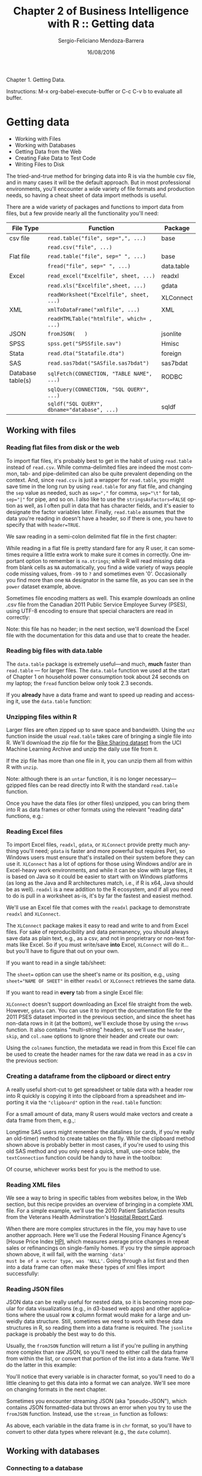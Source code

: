 #+TITLE:         Chapter 2 of Business Intelligence with R :: Getting data
#+AUTHOR:        Sergio-Feliciano Mendoza-Barrera
#+DRAWERS:       sfmb
#+EMAIL:         smendoza.barrera@gmail.com
#+DATE:          16/08/2016
#+DESCRIPTION:   The analytics problem
#+KEYWORDS:      R, data science, emacs, ESS, org-mode, analytics
#+LANGUAGE:      en
#+OPTIONS:       H:10 num:t toc:nil \n:nil @:t ::t |:t ^:{} -:t f:t *:t <:t d:HIDDEN
#+OPTIONS:       TeX:t LaTeX:t skip:nil d:nil todo:t pri:nil tags:not-in-toc
#+OPTIONS:       LaTeX:dvipng
#+INFOJS_OPT:    view:nil toc:nil ltoc:t mouse:underline buttons:0 path:http://orgmode.org/org-info.js
#+EXPORT_SELECT_TAGS: export
#+EXPORT_EXCLUDE_TAGS: noexport
#+LINK_UP:
#+LINK_HOME:
#+XSLT:
#+STYLE: <link rel="stylesheet" type="text/css" href="dft.css"/>

#+LaTeX_CLASS: IEEEtran
#+LATEX_CLASS_OPTIONS: [letterpaper, 9pt, onecolumn, twoside, technote, final]
#+LATEX_HEADER: \usepackage{minted}
#+LATEX_HEADER: \usepackage{makeidx}

#+LATEX_HEADER: \usepackage[lining,tabular]{fbb} % so math uses tabular lining figures
#+LATEX_HEADER: \usepackage[scaled=.95,type1]{cabin} % sans serif in style of Gill Sans
#+LATEX_HEADER: \usepackage[varqu,varl]{zi4}% inconsolata typewriter
#+LATEX_HEADER: \usepackage[T1]{fontenc} % LY1 also works
#+LATEX_HEADER: \usepackage[libertine,bigdelims]{newtxmath}
#+LATEX_HEADER: \usepackage[cal=boondoxo,bb=boondox,frak=boondox]{mathalfa}
#+LATEX_HEADER: \useosf % change normal text to use proportional oldstyle figures

#+LATEX_HEADER: \markboth{Chapter 1 of Business Intelligence with R}%
#+LATEX_HEADER: {Sergio-Feliciano Mendoza-Barrera}

#+LATEX_HEADER: \newcommand{\degC}{$^\circ$C{}}

#+STYLE: <script type="text/javascript" src="http://cdn.mathjax.org/mathjax/latest/MathJax.js?config=TeX-AMS-MML_HTMLorMML"> </script>

#+ATTR_HTML: width="500px"

# -*- mode: org; -*-
#+HTML_HEAD: <link rel="stylesheet" type="text/css" href="http://www.pirilampo.org/styles/bigblow/css/htmlize.css"/>
#+HTML_HEAD: <link rel="stylesheet" type="text/css" href="http://www.pirilampo.org/styles/bigblow/css/bigblow.css"/>
#+HTML_HEAD: <link rel="stylesheet" type="text/css" href="http://www.pirilampo.org/styles/bigblow/css/hideshow.css"/>

#+HTML_HEAD: <script type="text/javascript" src="http://www.pirilampo.org/styles/bigblow/js/jquery-1.11.0.min.js"></script>
#+HTML_HEAD: <script type="text/javascript" src="http://www.pirilampo.org/styles/bigblow/js/jquery-ui-1.10.2.min.js"></script>

#+HTML_HEAD: <script type="text/javascript" src="http://www.pirilampo.org/styles/bigblow/js/jquery.localscroll-min.js"></script>
#+HTML_HEAD: <script type="text/javascript" src="http://www.pirilampo.org/styles/bigblow/js/jquery.scrollTo-1.4.3.1-min.js"></script>
#+HTML_HEAD: <script type="text/javascript" src="http://www.pirilampo.org/styles/bigblow/js/jquery.zclip.min.js"></script>
#+HTML_HEAD: <script type="text/javascript" src="http://www.pirilampo.org/styles/bigblow/js/bigblow.js"></script>
#+HTML_HEAD: <script type="text/javascript" src="http://www.pirilampo.org/styles/bigblow/js/hideshow.js"></script>
#+HTML_HEAD: <script type="text/javascript" src="http://www.pirilampo.org/styles/lib/js/jquery.stickytableheaders.min.js"></script>

#+BEGIN_ABSTRACT
Chapter 1. Getting Data.

Instructions: M-x org-babel-execute-buffer or C-c C-v b to evaluate
all buffer.
#+END_ABSTRACT

* Getting data

- Working with Files
- Working with Databases
- Getting Data from the Web
- Creating Fake Data to Test Code
- Writing Files to Disk

The tried-and-true method for bringing data into R is via the humble
csv file, and in many cases it will be the default approach. But in
most professional environments, you'll encounter a wide variety of
file formats and production needs, so having a cheat sheet of data
import methods is useful.

There are a wide variety of packages and functions to import data from
files, but a few provide nearly all the functionality you'll need:

| File Type         | Function                                     | Package    |
|-------------------+----------------------------------------------+------------|
| csv file          | ~read.table("file", sep=",", ...)~           | base       |
|                   | ~read.csv("file", ...)~                      |            |
| Flat file         | ~read.table("file", sep=" ", ...)~           | base       |
|                   | ~fread("file", sep=" ", ...)~                | data.table |
| Excel             | ~read_excel("Excelfile", sheet, ...)~        | readxl     |
|                   | ~read.xls("Excelfile",sheet, ...)~           | gdata      |
|                   | ~readWorksheet("Excelfile", sheet, ...)~     | XLConnect  |
| XML               | ~xmlToDataFrame("xmlfile", ...)~             | XML        |
|                   | ~readHTMLTable("htmlfile", which= , ...)~    |            |
| JSON              | ~fromJSON(   )~                              | jsonlite   |
| SPSS              | ~spss.get("SPSSfile.sav")~                   | Hmisc      |
| Stata             | ~read.dta("Statafile.dta")~                  | foreign    |
| SAS               | ~read.sas7bdat("SASfile.sas7bdat")~          | sas7bdat   |
| Database table(s) | ~sqlFetch(CONNECTION, "TABLE NAME", ...)~    | RODBC      |
|                   | ~sqlQuery(CONNECTION, "SQL QUERY", ...)~     |            |
|                   | ~sqldf("SQL QUERY", dbname="database", ...)~ | sqldf      |

** Working with files

*** Reading flat files from disk or the web

To import flat files, it's probably best to get in the habit of using
~read.table~ instead of ~read.csv~. While comma-delimited files are
indeed the most common, tab- and pipe-delimited can also be quite
prevalent depending on the context. And, since ~read.csv~ is just a
wrapper for ~read.table~, you might save time in the long run by using
~read.table~ for any flat file, and changing the ~sep~ value as
needed, such as ~sep=","~ for comma, ~sep="\t"~ for tab, ~sep="|"~ for
pipe, and so on. I also like to use the ~stringsAsFactors=FALSE~
option as well, as I often pull in data that has character fields, and
it's easier to designate the factor variables later. Finally,
~read.table~ assumes that the data you're reading in doesn't have a
header, so if there is one, you have to specify that with
~header=TRUE~.

We saw reading in a semi-colon delimited flat file in the first chapter:

#+begin_src R :session :results output :exports all
  power <- read.table("~/BIWR/Chapter1/Data/household_power_consumption.txt",
             sep=";", header=T, na.strings=c("?",""), stringsAsFactors=FALSE)
#+end_src

While reading in a flat file is pretty standard fare for any R user,
it can sometimes require a little extra work to make sure it comes in
correctly. One important option to remember is ~na.strings~; while R
will read missing data from blank cells as ~NA~ automatically, you
find a wide variety of ways people code missing values, from ~-99~ to
~?~ and sometimes even '0'. Occasionally you find more than one ~NA~
designator in the same file, as you can see in the ~power~ dataset
example, above.

Sometimes file encoding matters as well. This example downloads an
online .csv file from the Canadian 2011 Public Service Employee Survey
(PSES), using UTF-8 encoding to ensure that special characters are
read in correctly:

#+begin_src R :session :results output :exports all
  # Read in a csv from the internet with non-ASCII characters
  pses2011 <- read.table("http://www.tbs-sct.gc.ca/pses-saff/2011/data/2011_results-resultats.csv", sep=",", encoding="UTF-8")
#+end_src

Note: this file has no header; in the next section, we'll download the
Excel file with the documentation for this data and use that to create
the header.

*** Reading big files with data.table

The ~data.table~ package is extremely useful—and much, *much* faster
than ~read.table~ — for larger files. The ~data.table~ function we used
at the start of Chapter 1 on household power consumption took about 24
seconds on my laptop; the ~fread~ function below only took 2.3
seconds.

#+begin_src R :session :results output :exports all
  require(data.table)
  ## If you want to read in a csv directly, use fread, e.g., if you
  ## had the raw pses2011 in a local csv, you'd read it in this way:
  power <- fread("~/BIWR/Chapter1/Data/household_power_consumption.txt",
                 sep=";", header=T, na.strings=c("?",""), stringsAsFactors=FALSE)
#+end_src

If you *already* have a data frame and want to speed up reading and
accessing it, use the ~data.table~ function:

#+begin_src R :session :results output :exports all
  power = data.table("power")
#+end_src

*** Unzipping files within R

Larger files are often zipped up to save space and bandwidth. Using
the ~unz~ function inside the usual ~read.table~ takes care of
bringing a single file into R. We'll download the zip file for the
[[https://archive.ics.uci.edu/ml/datasets/Bike+Sharing+Dataset][Bike Sharing dataset]] from the UCI Machine Learning Archive and unzip
the daily use file from it.

#+begin_src R :session :results output :exports all
  download.file("http://archive.ics.uci.edu/ml/machine-learning-databases/00275/Bike-Sharing-Dataset.zip", "Bike-Data.zip")
  bike_share_daily <- read.table(unzip("Bike-Data.zip", "day.csv"),
                                 header=T, quote="\"", sep=",")
#+end_src

If the zip file has more than one file in it, you can unzip them all
from within R with ~unzip~.

#+begin_src R :session :results output :exports all
  unzip("Bike-Data.zip")
#+end_src

Note: although there is an ~untar~ function, it is no longer
necessary—gzipped files can be read directly into R with the standard
~read.table~ function.

Once you have the data files (or other files) unzipped, you can bring
them into R as data frames or other formats using the relevant
"reading data" functions, e.g.:

#+begin_src R :session :results output :exports all
  bike_share_daily <- read.table("day.csv", header=T, sep=",")
  bike_share_hourly <- read.table("hour.csv", header=T, sep=",")
  bike_share_readme <- readLines("Readme.txt")
#+end_src

*** Reading Excel files

To import Excel files, ~readxl~, ~gdata~, or ~XLConnect~ provide
pretty much anything you'll need; ~gdata~ is faster and more powerful
but requires Perl, so Windows users must ensure that's installed on
their system before they can use it. ~XLConnect~ has a lot of options
for those using Windows and/or are in Excel-heavy work environments,
and while it can be slow with large files, it is based on Java so it
could be easier to start with on Windows platforms (as long as the
Java and R architectures match, i.e., if R is x64, Java should be as
well). ~readxl~ is a new addition to the R ecosystem, and if all you
need to do is pull in a worksheet as-is, it's by far the fastest and
easiest method.

We'll use an Excel file that comes with the ~readxl~ package to demonstrate ~readxl~ and ~XLConnect~.

#+begin_src R :session :results output :exports all
  # Load the package
  require(readxl)

  # Load the Excel workbook
  datasets <- system.file("extdata/datasets.xlsx", package = "readxl")

  # Read in the first worksheet
  iris_xl <- read_excel(datasets, sheet = 1)
#+end_src

The ~XLConnect~ package makes it easy to read and write to and from
Excel files. For sake of reproducibility and data permanency, you
should always save data as plain text, e.g., as a csv, and not in
proprietrary or non-text formats like Excel. So if you must write/save
*into* Excel, ~XLConnect~ will do it... but you'll have to figure that
out on your own.

#+begin_src R :session :results output :exports all
  # Load the package
  require(XLConnect)

  # Load the Excel workbook
  wb <- loadWorkbook(system.file("extdata/datasets.xlsx", package = "readxl"))
#+end_src

If you want to read in a single tab/sheet:

#+begin_src R :session :results output :exports all
  # Read in the first tab
  data_from_sheet <- readWorksheet(wb, sheet = 1)
#+end_src

The ~sheet=~ option can use the sheet's name or its position, e.g.,
using ~sheet="NAME OF SHEET"~ in either ~readxl~ or ~XLConnect~
retrieves the same data.

If you want to read in *every* tab from a single Excel file:

#+begin_src R :session :results output :exports all
  # Get a list of worksheets in the workbook
  sheets <- getSheets(wb)

  # Invisibly return each sheet as its own data frame
  invisible(
          lapply(sheets,function(sheet)
                  assign(sheet,readWorksheet (wb, sheet = sheet ), pos = 1))
  )
#+end_src

~XLConnect~ doesn't support downloading an Excel file straight from
the web. However, ~gdata~ can. You can use it to import the
documentation file for the 2011 PSES dataset imported in the previous
section, and since the sheet has non-data rows in it (at the bottom),
we'll exclude those by using the ~nrows~ function. It also contains
"multi-string" headers, so we'll use the ~header~, ~skip~, and
~col.name~ options to ignore their header and create our own:

#+begin_src R :session :results output :exports all
  # Load package
  require(gdata)

  # Download Excel file form web and read in the first sheet to a data frame
  pses2011_header <- read.xls("http://www.tbs-sct.gc.ca/pses-saff/2011/data/PSES2011_Documentation.xls", sheet="Layout-Format", nrows=22, header=FALSE, skip=1, col.names=c("Variables", "Size", "Type", "Description"), stringsAsFactors=FALSE)
#+end_src

Using the ~colnames~ function, the metadata we read in from this Excel
file can be used to create the header names for the raw data we read
in as a csv in the previous section:

#+begin_src R :session :results output :exports all
  # Assign the Variable column names from the Excel file to the raw data file
  colnames(pses2011) <- pses2011_header$Variable
#+end_src

*** Creating a dataframe from the clipboard or direct entry

A really useful short-cut to get spreadsheet or table data with a
header row into R quickly is copying it into the clipboard from a
spreadsheet and importing it via the ~"clipboard"~ option in the
~read.table~ function:

#+begin_src R :session :results output :exports all
  # Generic code for reading data from the clipboard
  my_data_frame <- read.table("clipboard", sep="\t", header=TRUE)
#+end_src

For a small amount of data, many R users would make vectors and create
a data frame from them, e.g.,:

#+begin_src R :session :results output :exports all
  # Fake data in vectors
  Survey_Response <- c("Strongly Agree", "Agree", "Neutral", "Disagree",
    "Strongly Disagree")
  Send_Email_Ad <- c("Yes", "Yes", "No", "No", "No")

  # Combine vectors into a data frame
  marketing <- data.frame(Survey_Response, Send_Email_Ad)
#+end_src

Longtime SAS users might remember the datalines (or cards, if you're
really an old-timer) method to create tables on the fly. While the
clipboard method shown above is probably better in most cases, if
you're used to using this old SAS method and you only need a quick,
small, use-once table, the ~textConnection~ function could be handy to
have in the toolbox:

#+begin_src R :session :results output :exports all
  # An R take on SAS's datalines
  marketing <- read.table(textConnection
  ("Survey_Response, Send_Email_Ad
  Strongly Agree, Yes
  Agree, Yes
  Neutral, No
  Disagree, No
  Strongly Disagree, No"),
  header=TRUE, sep=",")
#+end_src

Of course, whichever works best for you is the method to use.

*** Reading XML files

We see a way to bring in specific tables from websites below, in the
Web section, but this recipe provides an overview of bringing in a
complete XML file. For a simple example, we'll use the 2010 Patient
Satisfaction results from the Veterans Health Adminstration's [[http://www1.va.gov/health/HospitalReportCard.asp][Hospital
Report Card]].

#+begin_src R :session :results output :exports all
  require(XML)
  # Read in the webpage as-is
  vha_pt_sat_raw <- readLines("http://www1.va.gov/VETDATA/docs/Datagov/Data_Gov_VHA_2010_Dataset11_Patient_Satisfaction.xml")

  # Convert xml to a data frame
  VHA_Patient_Satisfaction <- xmlToDataFrame(vha_pt_sat_raw)
#+end_src

When there are more complex structures in the file, you may have to
use another approach. Here we'll use the Federal Housing Finance
Agency's [House Price Index [[http://www.fhfa.gov/DataTools/Downloads/Pages/House-Price-Index.aspx][HPI]], which measures average price changes
in repeat sales or refinancings on single-family homes. If you try the
simple approach shown above, it will fail, with the warning ~'data'
must be of a vector type, was 'NULL'~. Going through a list first and
then into a data frame can often make these types of xml files import
successfully:

#+begin_src R :session :results output :exports all
  # Read the file from the web
  FHFA_HPI_raw <- readLines("http://www.fhfa.gov/DataTools/Downloads/Documents/HPI/HPI_master.xml")

  # Convert the XML to an R list
  FHFA_HPI_list <- xmlToList(xmlParse(FHFA_HPI_raw))

  # Turn the list into a data frame
  FHFA_HPI <- data.frame(do.call(rbind, FHFA_HPI_list), row.names = make.unique(names(FHFA_HPI_list)))
#+end_src

*** Reading JSON files

JSON data can be really useful for nested data, so it is becoming more
popular for data visualizations (e.g., in d3-based web apps) and other
applications where the usual row *x* column format would make for a
large and unweidly data structure. Still, sometimes we need to work
with these data structures in R, so reading them into a data frame is
required. The ~jsonlite~ package is probably the best way to do this.

#+begin_src R :session :results output :exports all
  # Load the jsonlite package
  require(jsonlite)

  # Get JSON data of UFO sightings
  ufos <- fromJSON("http://metricsgraphicsjs.org/data/ufo-sightings.json")
#+end_src

Usually, the ~fromJSON~ function will return a list if you're pulling
in anything more complex than raw JSON, so you'll need to either call
the data frame from within the list, or convert that portion of the
list into a data frame. We'll do the latter in this example:

#+begin_src R :session :results output :exports all
  # Acquire the JSON data from Yahoo finance
  currency_list <- fromJSON("http://finance.yahoo.com/webservice/v1/symbols/allcurrencies/quote?format=json")

  # This takes the piece of the list we need and brings it out as a data frame
  currency_data <- currency_list$list$resources$resource$fields

  # Look at the data structure
  str(currency_data)
#+end_src

You'll notice that every variable is in character format, so you'll
need to do a little cleaning to get this data into a format we can
analyze. We'll see more on changing formats in the next chapter.

Sometimes you encounter streaming JSON (aka "pseudo-JSON"), which
contains JSON formatted-data but throws an error when you try to use
the ~fromJSON~ function. Instead, use the ~stream_in~ function as
follows:

#+begin_src R :session :results output :exports all
  # Download Enron emails to the working directory from jsonstudio
  download.file("http://jsonstudio.com/wp-content/uploads/2014/02/enron.zip",
    "enron.zip")

  # Unzip it
  unzip("enron.zip")

  # Bring in the streaming json as a data frame
  enron <- stream_in(file("enron.json"))
#+end_src

As above, each variable in the data frame is in ~chr~ format, so
you'll have to convert to other data types where relevant (e.g., the
~date~ column).

** Working with databases

*** Connecting to a database

While those who work with server-based databases will typically
manipulate the data in those environments before importing into R,
there are times when having a direct link to the database can be
useful—for ongoing and/or automated reporting, for one. This recipe
covers the basics of ~RODBC~, one of the packages that allows you to
use ODBC to connect R to your database. I've found the ~sqldf~ package
(see the next few recipes) easier to use for working with database
tables once you've connected, but as usual there are a variety of
options in R—choose the one that works best for your workflow.

As there are dozens of database platforms, all with their own
system-specific drivers, we won't cover Data Source Name (DSN) setup
in this book. Enterprise systems often have those already set up, but
if not, your database admin and/or a search on stackoverflow can
provide advice on setting up the proper drivers for your particular
context for adding user or system DSN connections. As an example, this
is how you might set up a user DSN in a Windows Server environment to
access a SQL Server database:

1. Click the Start button. Type in data in the Search programs and
   files box and select Data Sources (ODBC).
2. Click Add.
3. Select SQL Server Native Client xx.x, or choose the appropriate
   driver if that's not the one you need. Click Finish.
4. Put the name you want to use to access the database in the Name
   box, e.g., ~SQL3~. Put the actual name of the server in the Server
   box, e.g., perhaps this server is called ~EDWSQLDB3~. Click Next.
5. Leave it as Integrated Windows Authentication unless for some
   reason you like doing things manually. Click Next.
6. Choose the database to match the specific one on the server you
   wish to access. If you have read/write privs to the data, leave
   that box as is. Otherwise, change ~READWRITE~ to ~READONLY~ in the
   dropdown list. Click Next.
7. Adjust settings as you prefer or just click Finish.
8. Click ~Test Data Source~. Click OK. Click OK again to close the
   data source administrator.

Once the appropriate DSNs are available for you, you can use the
~RODBC~ package to access your databases:

#+begin_src R :session :results output :exports all
  require(RODBC)
#+end_src

Once your system is configured for the ODBC connection, you need to
define that connection within R, replacing the CAPS with your specific
values:

#+begin_src R :session :results output :exports all
  # For example, if you'd followed the user DSN naming, above,
  # the "NAME OF DSN CONNECTION" would be "SQL3"
  connection <- odbcConnect("NAME OF DSN CONNECTION",
                     uid="YOUR USER ID", pwd="YOUR PASSWORD")
#+end_src

*Using pop-up password entry in RStudio*

Instead of hard-coding your password into code, you can add a pop-up
prompt for a password in RStudio.

In the ~odbcConnect~ function, use this:

~pwd = .rs.askForPassword("Please enter your password")~

We can verify the connection is working:

#+begin_src R :session :results output :exports all
  odbcGetInfo(connection)
#+end_src

Once the connection is made, data can flow. If you don't already know
the names of the tables or you want to verify their spelling, you can
get a list by writing the list to an R object and then view that
object:

#+begin_src R :session :results output :exports all
  # To see all tables:
  sqlTables(connection)

  # To see all tables in a given schema, e.g. dbo:
  sqlTables(connection, schema="dbo")
#+end_src

If there are a lot of tables or you want to make a record of their
names, create an object and then view it within R:


~~~
connection_tables = sqlTables(connection)
connection_tables
~~~

### Creating data frames from a database

Once you're connected to database, you can pull in an entire table using the ~sqlFetch~ function, but if you're using a database, you probably want to query it to get just what you need. To get a whole table, use ~sqlFetch~:

~~~
# Fetch a table
whole_table = sqlFetch(connection, "table_name")
~~~

To make a SQL query and put the results into a dataframe, set up the query in an R object and then use the ~sqlQuery~ function. The following query is identical to above as it brings in the whole table:

~~~
# Within the double quotes you can put a valid SQL query,
# using single quotes to name the table
query_1 = "SELECT * FROM 'table_name'"

# Then use sqlQuery to pull the table into R
query_1_dataframe = sqlQuery(connection, query_1)

# While not as clear for large queries, you can combine them into one step:
query_1_dataframe = sqlQuery(connection, "SELECT * FROM 'table_name'")
~~~

Any typical SQL query will work; for example, this query will pull in all columns but only those records specified by the where clause, and will sort it by the order by variable(s):

~~~
# Usual SQL syntax works
query_2 = "SELECT * FROM 'table_name$'
  WHERE variable_name = some_condition
  ORDER BY ordering_variable_name"

query_2_dataframe = sqlQuery(connection, query_2)
~~~

### Disconnecting from a database

When you have the data you need, or at least by the end of the R session, close the database connection:

~~~
odbcCloseAll()
~~~

The ~RODBC~ package allows R to connect with any database that allows OBDC connections, and then interact with that database using SQL. Since database platforms, local systems, and server environments vary considerably, it can be difficult to specify how to set up the initial DSN connection for any given combination—you'll need to consult with a database administrator or search online for your particular combination of databases, drivers, and system connections.

You can learn more by viewing: ~vignette("RODBC", package="RODBC")~.


### Creating a SQLite database inside R

You don't even need to understand the intricacies of database planning and management to be able to create your own database on the fly from within R. While there's no need to do so if your data fits into R's memory, it can be really useful if you need to subset and merge several large files to obtain a working dataframe that can be comfortably analyzed within R's memory limits.

This recipe walks through creating a SQLite database and adding tables to it; the following recipe will walk through obtaining data from the database for analysis in R.

The ~sqldf~ package provides more options for database work without dealing with a formal database—everything can be done from within R.

~~~
require(sqldf)
~~~


Creating a new database with sqldf is easy:

~~~
sqldf("attach 'PSES_database.sqlite' as new")
~~~

It's just a shell at the moment (which is why the command returns ~NULL~); next create a connection to that database for use in subsequent table import and manipulation:

~~~
connect = dbConnect(SQLite(), dbname="PSES_database.sqlite")
~~~

And now you can read R data frames into the database using ~dbWriteTable~:

~~~
# Write a data frame into a database table
# options are connection name, name of the table to write, and name of the dataframe
dbWriteTable(connect, "pses2011", pses2011)
~~~

You can also read csv files directly into the database (i.e., so it is not throttled by passing through R first). We'll use the PSES 2011 data again, this time downloading it directly:

~~~
# Download the PSES2011 file
download.file("http://www.tbs-sct.gc.ca/pses-saff/2011/data/
  2011_results-resultats.csv", "pses2011.csv")

# Read the csv into the database as a table called pses2011_downloaded
read.csv.sql("pses2011.csv", sql = "CREATE TABLE pses2011_downloaded
  AS SELECT * FROM file", dbname = "PSES_database.sqlite")
~~~

Because an Excel file must be loaded into R first, and then passed to the database, you need to consider other options. If your Excel file has only a few sheets in it, saving them as csvs might be preferable. If you have many sheets to import, using ~XLConnect~ to import the sheets all at once could save a little time. They'll still need to be loaded into the database individually, however, and you should remove the dataframes when you've transferred them to the database.

~~~
# Download the Excel file
download.file("http://www.tbs-sct.gc.ca/pses-saff/2011/data/
  PSES2011_Documentation.xls", "PSES2011_Documentation.xls")

# Load the Excel file into R
pses2011_xls = loadWorkbook("PSES2011_Documentation.xls")

# Read each worksheet into separate dataframes within a list
pses2011_documentation = readWorksheet(pses2011_xls,
  sheet=getSheets(pses2011_xls))

# The sheet names have spaces and hyphens, which will cause
# trouble for SQLite; run names(pses2011_documentation) to see
# So, this changes the dataframe names inside the list
names(pses2011_documentation) = c("Questions", "Agency", "LEVELID15", "Demcode",
  "PosNegSpecs", "LayoutFormat")

# Add a new row to account for 0 values for LEVEL1ID in
# main pses2011 file
pses2011_documentation$Agency = rbind(pses2011_documentation$Agency,
  c(0,NA,"Other",NA,"OTH"))

# Now each sheet can be loaded into the database as a separate table
with(pses2011_documentation, {
  dbWriteTable(conn=connect, name="Questions", value=Questions,
    row.names=FALSE)
  dbWriteTable(conn=connect, name="Agency", value=Agency,
    row.names=FALSE)
  dbWriteTable(conn=connect, name="LEVELID15", value=LEVELID15,
    row.names=FALSE)
  dbWriteTable(conn=connect, name="Demcode", value=Demcode,
    row.names=FALSE)
  dbWriteTable(conn=connect, name="PosNegSpecs", value=PosNegSpecs,
    row.names=FALSE)
  dbWriteTable(conn=connect, name="LayoutFormat", value=LayoutFormat,
    row.names=FALSE)
} )

# Remove the Excel objects
rm(pses2011_xls, pses2011_documentation)
~~~

To see names of the tables in the database:

~~~
sqldf("SELECT * FROM sqlite_master", dbname = "PSES_database.sqlite")$tbl_name
~~~

To see table names and the SQL statements that generated them:

~~~
sqldf("SELECT * FROM sqlite_master", dbname = "PSES_database.sqlite")
~~~

To see names of columns in a particular table:

~~~
# Note: PRAMA and TABLE_INFO are SQLite-specific statements
sqldf("PRAGMA TABLE_INFO(Questions)", dbname = "PSES_database.sqlite")$name
~~~

A shortcut for seeing a list of tables and/or fields (which may not work depending on your system):

~~~
dbListTables(connect)
dbListFields(connect, "Questions")
~~~

The equivalent of ~head~ to look at the start of a table would be:

~~~
sqldf("SELECT * FROM Questions LIMIT 6", dbname = "PSES_database.sqlite")
~~~

Finally, whenever you're done interacting with the database, close the connection:

~~~
dbDisconnect(connect)
~~~

SQLite was built intentionally to a be "lightweight" database, and being able to set it up and access it from entirely within R makes it perfect for occasional to moderate desktop use. As is the case with the many different flavors of SQL, there are nuances in SQLite (as we saw with the PRAGMA statement, above), but most basic uses remain the same across those different types of SQL.

You can see a list of the SQL statements available with:

~~~
.SQL92Keywords
~~~

More info on the way R interfaces with RDBMSs can be found on the homepage for the [DBI package](https://github.com/rstats-db/DBI), and details on SQLite can be found at its [homepage](http://www.sqlite.org/).

Those with more sophisticated desktop database needs might consider [PostgreSQL](http://www.postgresql.org/), which also plays well with R via the ~RPostgreSQL~ package.


### Creating a dataframe from a SQLite database

Once you have a database connection, you're able to access exactly what you need and pull just that into R as a dataframe, conserving memory and saving time when working on projects that will need to access a variety of tables.

Load the ~sqldf~ package if it's not already loaded, and then reconnect to the database we created in the previous recipe:

~~~
require(sqldf)
connect = dbConnect(SQLite(), dbname="PSES_database.sqlite")
~~~

Selecting subsets from a database table using ~sqldf~ is based on (of course) SQL select statements. For example, this statement brings in three of the columns from the LEVEL1ID table:

~~~
pses_acr = sqldf("SELECT
  Level1ID
  , Acronym_PSES_Acronyme_SAFF AS Acronym
  , DeptNameE as Department
  FROM Agency",
  dbname="PSES_database.sqlite")
~~~

You can join tables within the database as well before bringing it into R. For example, this code merges the main data table (~pses2011~) with the agency name/abbreviation table to create a dataframe called ~pses2011-agency~:

~~~
pses2011_agency = sqldf("SELECT
  maintable.*
  , agencytable.DeptNameE as Agency
  , agencytable.Acronym_PSES_Acronyme_SAFF as Abbr
  FROM pses2011 maintable
  LEFT JOIN Agency agencytable
    ON maintable.LEVEL1ID = agencytable.Level1ID",
  dbname="PSES_db.sqlite")
~~~

Don't forget to close the connection:  ~dbDisconnect(connect)~ or ~close(connect)~.

Basically, ~sqldf("SQL QUERY", dbname="NAME OF DATABASE")~ is all you need to use SQLite within R, and it works on both databases and dataframes---if the latter, it's just ~sqldf("SQL QUERY")~. It is important to note that unlike R, SQLite is not case sensitive, so be careful naming tables and columns---~a~ and ~A~ are identical to SQLite. (SQL functions are in CAPS in the code examples in this book simply to distinguish them from table and column names, which are left in the same case that R sees them.)

You can do most basic types of SQL work in this fashion; for example, if you want to count the number of rows in your new dataframe where ~ANSWER3~ ("Neutral") is more than 50% of the total responses, have it grouped by ~Question~ and ~Agency~, and order the result by highest to lowest counts, you can use:

~~~
agency_row_count = sqldf("SELECT
  Question
  , Agency
  , COUNT(ANSWER3) as Answer3_Count
  FROM pses2011_agency
  WHERE ANSWER3 > 50
  GROUP BY Question, Agency
  ORDER BY Answer3_Count desc")
~~~

The possibilities are fairly limitless by containing large files inside a database and bringing in only what's needed for analysis using SQL, such as via ~sqldf~ or ~RODBC~. A basic knowledge of SQL is required, of course, but the learning curve is very small for R users and well worth taking on given its centrality in data access and manipulation. It also serves as a great bridge for those used to SQL who want to use R more extensively but are not yet accomplished in using the R functions that have SQL equivalents (e.g., R's ~merge~ vs. SQL joins). For example, the standard SQL ~CASE WHEN~ statement could be used to generate new columns that sum the number of cases in which the majority either strongly agreed or strongly disagreed:

~~~
agency_row_count = sqldf("SELECT
  Question
  , SUM(CASE WHEN ANSWER1 > 51 THEN 1 ELSE 0 END) AS Strong_Agreement
  , SUM(CASE WHEN ANSWER5 > 51 THEN 1 ELSE 0 END) AS Strong_Disagreement
  FROM pses2011_agency
  GROUP BY Question, Agency
  ORDER BY Question desc")
~~~

It's worth pointing out that if your data fits in memory, there usually isn't need for creating a local database; merging and manipulation can occur inside R, and recipes in the next chapter explore ways to do that.


## Getting data from the web

### Working through a proxy

If you're working behind a company firewall, you may have to use a proxy to pull data into R from the web. The ~httr~ package makes it simple.

~~~
require(httr)
~~~

Enter your proxy address, the port (usually 8080), and your user name/password in place of the CAPS code:

~~~
set_config(use_proxy(url="YOUR_PROXY_URL", port="YOUR_PORT",
  username="YOUR_USER_NAME", password="YOUR_PASSWORD"))
~~~

There is a bewildering array of methods to access websites from within R, particularly while having to pass through a proxy, and most of them are obscure to even the most established quants. Thanks to ~httr~, all of that complexity has been hidden behind a few simple functions—type ~vignette("quickstart", package="httr")~ if you want more information.


### Scraping data from a web table

Sometimes, webpages have a treasure trove of data in tables... but they don't have an option to download it as a text or Excel file. And while data scraping addins are avilable for modern web browsers like Chrome (*Scraper*) or Firefox (*Table2Clipboard* and *TableTools2*) that make it as easy as point-and-click, if the tables aren't set up for easy download or a simple cut-and-paste, you can use the ~XML~ package to grab what you need.

While there are a few R packages that allow scraping, the ~XML~ package is the simplest to begin with, and may serve all your needs anyway.

~~~
require(XML)
~~~

As a simple example, we can explore the [2010 National Survey on Drug Use and Health](http://archive.samhsa.gov/data/NSDUH/2k10nsduh/tabs/Sect1peTabs1to46.htm). Like many websites, it has pages that contain multiple tables. Say we just want Table 1.1A. First, read in the raw html:

~~~
drug_use_2010 = readLines("http://archive.samhsa.gov/data/NSDUH/
  2k10nsduh/tabs/Sect1peTabs1to46.htm")
~~~

Then read in the first table (~which=1~) part of the html:

~~~
drug_use_table1_1 = readHTMLTable(drug_use_2010, header=T, which=1,
  stringsAsFactors=FALSE)
~~~

What if you want more than one table? Since we've read in the entire webpage, we can scrape it to extract whatever information we need. For example, let's say we want tables 1.17A and 1.17B. Using the webpage's [table of contents](http://archive.samhsa.gov/data/NSDUH/2k10nsduh/tabs/TOC.htm#TopOfPage), we find that the tables we want are 31st and 32nd:

~~~
drug_use_table1_17a = readHTMLTable(drug_use_2010, header=T, which=31,
  stringsAsFactors=FALSE)
drug_use_table1_17b = readHTMLTable(drug_use_2010, header=T, which=32,
  stringsAsFactors=FALSE)
~~~

#### Scraping tables that cover multiple pages

What about a case where you need a table that goes over many pages? For example, ProPublica has a website that lists [deficiencies in nursing home care in the United States](http://projects.propublica.org/nursing-homes/). At the time of this writing (mid 2016), the subset that includes Texas contains more than 22 thousand rows that cover 524 different (web)pages.

Obviously, cutting and pasting that would seriously suck.

Here's how you can do it in R with a few lines of code. First, set up an R object that will iteratively list every one of the 189 web URLs:

~~~
allpages = paste("http://projects.propublica.org/nursing-homes/findings/
  search?page=", 1:524, "&search=&ss=ALL&state=TX", sep="")
~~~

...then read in each page into an R list format:

~~~
tablelist = list()
for(i in seq_along(allpages)){
  page = allpages[i]
  page = readLines(page)
  homes = readHTMLTable(page, header=T, which=1, stringsAsFactors = FALSE)
  tablelist[[i]] = homes
  }
~~~

...and finally turn the list into a data frame:

~~~
nursing_home_deficiencies = do.call(rbind, lapply(tablelist, data.frame,
  stringsAsFactors=FALSE))
~~~

This result still needs some cleaning before we can move to analysis---Chapter 3 provides an example of cleaning this particular scrape in addition to the more general recipes.


### Working with APIs

Many data-oriented sites have APIs that make it easy to pull in data to R. Some are wide open, but most true APIs  require keys. And of course, each one has its own terms of service and ways to implement.

A good example of a typical API is via the US Census Bureau's American Community Survey (ACS). First, go to their [*Terms of Service* page](http://www.census.gov/data/developers/about/terms-of-service.html), and if you agree with those terms, click the **Request a KEY** button at the bottom of the left side menu bar. A pop-up will ask for your organization and email address (and agreement to the *Terms*, of course), and it will return a key to that email within a few minutes.

The ~acs~ R package provides the link between the API and R, and also provides a function to permanently install the key so you don't have to enter it every time you hit the API:

~~~
require(acs)
api.key.install(key="y0uR K3y H3rE")
~~~

The ACS is *vast*. Since this is simply a recipe for example's sake, we'll assume you know the table and geographies you want data on... say, population by county in Texas. ~acs~ keeps the data frame part of the object in the ~estimate~ slot:

~~~
tx_pops_acs = acs.fetch(geography=geo.make(state="TX", county="Harris"),
    table.number="B01003")
tx_county_pops = data.frame(tx_pops_acs@estimate)
~~~

We'll see more use of the ~acs~ package in the *Maps* section of Chapter 7.


## Creating fake data to test code

Creating fake data is useful when you want to test how code will work before doing it "for real" on larger, more complicated datasets. We'll create a few fake dataframes in this recipe as both an example as how to do it, as well as for use in other recipes in this book.

While creating and using fake data is useful for lots of cases, it is especially useful for merging/joining (which we'll explore in the next chapter). Sometimes joins may not behave like you expect that they will due to intricacies in your data, so testing it first on known (fake) data helps you determine whether any problems arose because of the code, or because of something in your data. If the fake data merge as expected but the real data don't, then you know that there's something in your data (and not the code!) that is messing with the join process. In large, enterprise-scale databases, it is typically the joins that can cause the most unexpected behavior---problems there can lead to the wrong results, impacting everything downstream of that join for the worse.

Whatever the use case, testing code on fake data can sometimes save considerable time that would have been lost debugging.

Using a variety of sources, we'll develop four dataframes that mimic a customer sales type of database (of course, these datasets are all small, so a database is unnecessary here).

~~~
# Table A – customer data
set.seed(1235813)
customer_id = seq(1:10000)
customer_gender = sample(c("M","F", "Unknown"), 10000, replace=TRUE,
  prob=c(.45, .45, .10))
customer_age = round(runif(10000, 18, 88), 0)
make_NAs = which(customer_age %in% sample(customer_age, 25))
customer_age[make_NAs] = NA
customer_purchases = round(rlnorm(10000)*100, 2)

# Table B – city/state/zip and business density lookup table
download.file("ftp://ftp.census.gov/econ2012/CBP_CSV/zbp12totals.zip",
  "temp.zip", method="curl")
zipcodes = read.table(unz("temp.zip", "zbp12totals.txt"), header=T, quote="\"",
  sep=",", colClasses="character")
zipcodes = zipcodes[,c(1,11:12,10)]
# End of Table B

# Table A, continued
customer_zip = zipcodes[sample(1:nrow(zipcodes), 10000, replace=TRUE),]$zip
customers = data.frame(customer_id, customer_gender, customer_age,
  customer_purchases, customer_zip, stringsAsFactors=FALSE)

# Table C – results of a product interest survey
ones = seq(1, 1, length.out = 2000)
zeros = seq(0, 0, length.out = 2000)
strongly_agree = c(ones, zeros, zeros, zeros, zeros)
agree = c(zeros, ones, zeros, zeros, zeros)
neutral = c(zeros, zeros, ones, zeros, zeros)
disagree = c(zeros, zeros, zeros, ones, zeros)
strongly_disagree = c(zeros, zeros, zeros, zeros, ones)
survey = data.frame(customer_id, strongly_agree, agree, neutral, disagree,
  strongly_disagree)

# Table D – lookup table to match states to regions
state_regions = data.frame(datasets::state.abb, datasets::state.name,
  datasets::state.region, datasets::state.division, stringsAsFactors=FALSE)
colnames(state_regions) = c("abb", "state", "region", "division")
~~~

In Table A, we've created a customer demographic and sales dataset. The ~sample~ function creates a random vector of male and female genders, as well as unknown, proportional to the weights in the ~prob~ option. The age and purchase values were created using the random number generators based on the uniform and log-normal distributions, respectively. The age value vector was subsequently replaced with 25% NAs. Each customer's zip code was generated from a random selection of the zip codes in Table B. All vectors are then brought together into the ~customers~ data frame.

Table B, we've downloaded and unzipped some 2012 County Business Patterns data from the US Census to create a "locations" lookup table. (Metadata for this dataset is online [here](https://www.census.gov/econ/cbp/download/noise_layout/ZIP_Totals_Layout10.txt); in addition to the city/state/zip fields, we've also kept the ~est~ field, which is the number of business establishments in this zip code in the first quarter of 2012.)

Table C is just a systematic selection designating a survey response from each customer. This could also be done randomly, but is done this way here simply for illustraion.

Finally, Table D takes advantage of R's built-in data from the ~datasets~ package to generate a lookup table of states and state regions.

I> ~wakefield~ is a new R package that will generate random datasets for you. In addition to the random data frame generation, it also has a nice function to visualize the distribution of NAs in a data frame. Check out [its GitHub site](https://github.com/trinker/wakefield) for more info.


## Writing files to disk

There is usually no reason to save a dataframe for use outside R in any format other than a flat file: the only way to provide truly reproducible analytics is to ensure everything can be read by any program, language, or platform.

~write.table~ using ~sep=","~ will save your dataframe as a csv, and setting ~row.names=FALSE~ will save it without the row numbers that R provides by default.

~~~
write.table(pses2011, "pses2011.csv", sep=",", row.names=FALSE)
~~~

Sometimes you have a single data frame that you want to export as separate text files based on a factor. Here's how to do that:

~~~
# Split data frame into a list by a factor
pses2011_split = split(pses2011, pses2011$LEVEL1ID)

# Save each new data frame as an individual .csv file based on its name
lapply(1:length(pses2011_split), function(i)
    write.csv(pses2011_split[[i]],
    file = paste0("~/BIWR/",
    names(pses2011_split[i]), ".csv"),
    row.names = FALSE))
~~~

If you want to save a data frame in XML format (at the cost of a larger file size!), use the ~write.xml~ function in the ~kulife~ package.

~~~
kulife::write.xml(iris, file = "iris.xml")
~~~

If you want to save data in JSON format, use ~jsonlite~ with the ~pretty~ option set to true to have it formatted cleanly. Then ~sink~ it into a file in the working directory.

~~~
iris_json = jsonlite::toJSON(iris, pretty = TRUE)
sink("iris_json.json")
iris_json
sink()
~~~

Note you can save memory by calling a function from a package using the ~::~ connector, which will run that function without having to load its home package. This can also be useful if you don't want to mask functions in already-loaded packages that have the same name.
